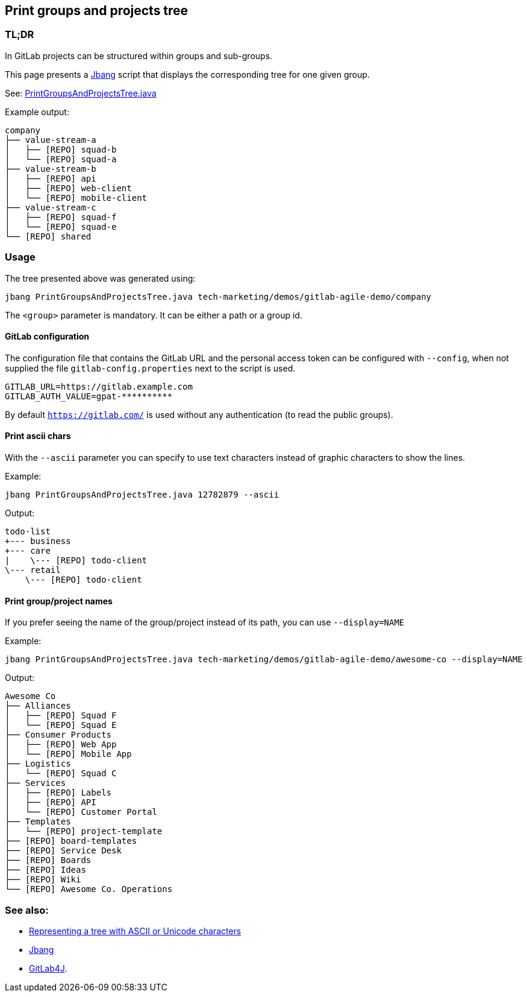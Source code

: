 == Print groups and projects tree

=== TL;DR

In GitLab projects can be structured within groups and sub-groups.

This page presents a https://www.jbang.dev/[Jbang] script that displays the corresponding tree for one given group.

See: xref:PrintGroupsAndProjectsTree.java[]

Example output:

```
company
├── value-stream-a
│   ├── [REPO] squad-b
│   └── [REPO] squad-a
├── value-stream-b
│   ├── [REPO] api
│   ├── [REPO] web-client
│   └── [REPO] mobile-client
├── value-stream-c
│   ├── [REPO] squad-f
│   └── [REPO] squad-e
└── [REPO] shared
```

=== Usage

The tree presented above was generated using:

```
jbang PrintGroupsAndProjectsTree.java tech-marketing/demos/gitlab-agile-demo/company
```

The `<group>` parameter is mandatory. It can be either a path or a group id.

==== GitLab configuration

The configuration file that contains the GitLab URL and the personal access token can be configured with `--config`, when not supplied the file `gitlab-config.properties` next to the script is used.

```properties
GITLAB_URL=https://gitlab.example.com
GITLAB_AUTH_VALUE=gpat-**********
```

By default `https://gitlab.com/` is used without any authentication (to read the public groups).


==== Print ascii chars

With the `--ascii` parameter you can specify to use text characters instead of graphic characters to show the lines.

Example:

```
jbang PrintGroupsAndProjectsTree.java 12782879 --ascii
```

Output:

```
todo-list
+--- business
+--- care
|    \--- [REPO] todo-client
\--- retail
    \--- [REPO] todo-client

```

==== Print group/project names

If you prefer seeing the name of the group/project instead of its path, you can use `--display=NAME`

Example:

```
jbang PrintGroupsAndProjectsTree.java tech-marketing/demos/gitlab-agile-demo/awesome-co --display=NAME
```

Output:

```
Awesome Co
├── Alliances
│   ├── [REPO] Squad F
│   └── [REPO] Squad E
├── Consumer Products
│   ├── [REPO] Web App
│   └── [REPO] Mobile App
├── Logistics
│   └── [REPO] Squad C
├── Services
│   ├── [REPO] Labels
│   ├── [REPO] API
│   └── [REPO] Customer Portal
├── Templates
│   └── [REPO] project-template
├── [REPO] board-templates
├── [REPO] Service Desk
├── [REPO] Boards
├── [REPO] Ideas
├── [REPO] Wiki
└── [REPO] Awesome Co. Operations
```

=== See also:

* https://j2r2b.github.io/2020/07/23/text-representation-of-trees.html[Representing a tree with ASCII or Unicode characters]
* https://www.jbang.dev/[Jbang]
* https://github.com/gitlab4j/gitlab4j-api[GitLab4J].
